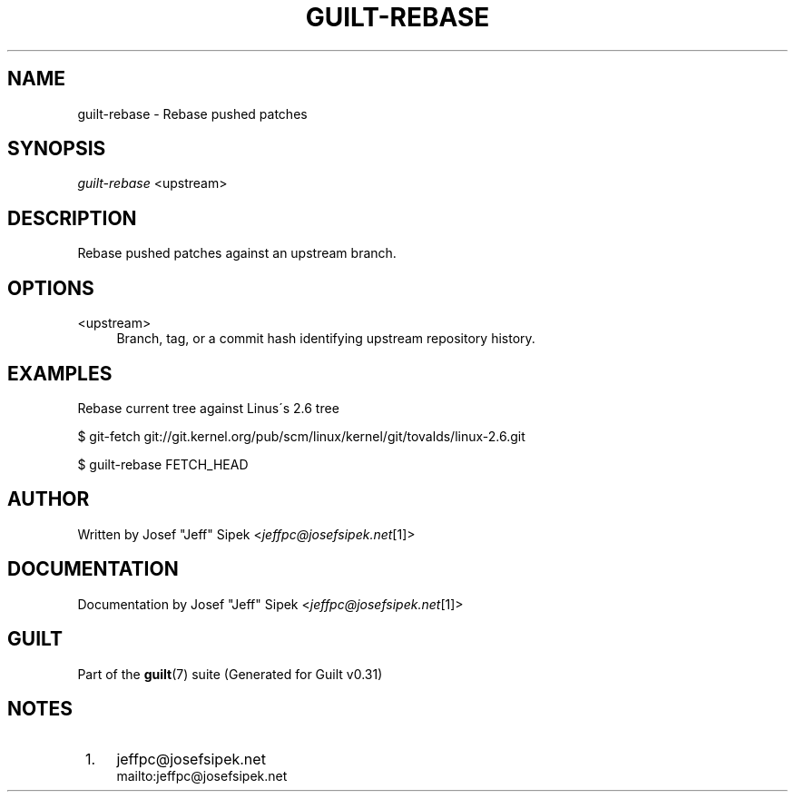 .\"     Title: guilt-rebase
.\"    Author: 
.\" Generator: DocBook XSL Stylesheets v1.73.2 <http://docbook.sf.net/>
.\"      Date: 09/05/2008
.\"    Manual: Guilt Manual
.\"    Source: Guilt v0.31
.\"
.TH "GUILT\-REBASE" "1" "09/05/2008" "Guilt v0\&.31" "Guilt Manual"
.\" disable hyphenation
.nh
.\" disable justification (adjust text to left margin only)
.ad l
.SH "NAME"
guilt-rebase \- Rebase pushed patches
.SH "SYNOPSIS"
\fIguilt\-rebase\fR <upstream>
.SH "DESCRIPTION"
Rebase pushed patches against an upstream branch\&.
.SH "OPTIONS"
.PP
<upstream>
.RS 4
Branch, tag, or a commit hash identifying upstream repository history\&.
.RE
.SH "EXAMPLES"
Rebase current tree against Linus\'s 2\&.6 tree

$ git\-fetch git://git\&.kernel\&.org/pub/scm/linux/kernel/git/tovalds/linux\-2\&.6\&.git

$ guilt\-rebase FETCH_HEAD
.SH "AUTHOR"
Written by Josef "Jeff" Sipek <\fIjeffpc@josefsipek\&.net\fR\&[1]>
.SH "DOCUMENTATION"
Documentation by Josef "Jeff" Sipek <\fIjeffpc@josefsipek\&.net\fR\&[1]>
.SH "GUILT"
Part of the \fBguilt\fR(7) suite (Generated for Guilt v0\&.31)
.SH "NOTES"
.IP " 1." 4
jeffpc@josefsipek.net
.RS 4
\%mailto:jeffpc@josefsipek.net
.RE
